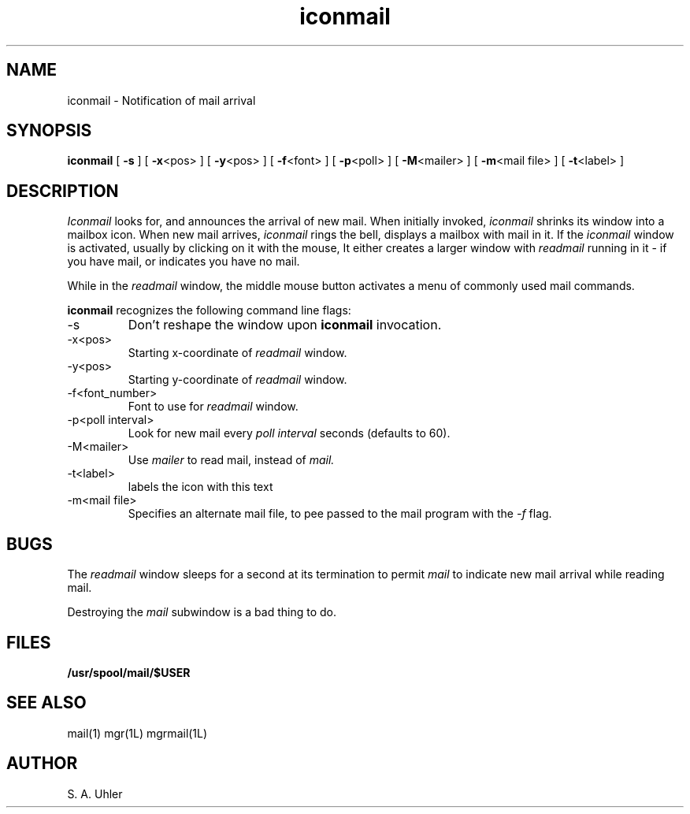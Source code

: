 '\"!
'\"                        Copyright (c) 1988 Bellcore
'\"                            All Rights Reserved
'\"       Permission is granted to copy or use this program, EXCEPT that it
'\"       may not be sold for profit, the copyright notice must be reproduced
'\"       on copies, and credit should be given to Bellcore where it is due.
'\"       BELLCORE MAKES NO WARRANTY AND ACCEPTS NO LIABILITY FOR THIS PROGRAM.
'\"
'\"	$Header: iconmail.1,v 4.1 88/06/21 13:51:36 bianchi Exp $
'\"	$Source: /tmp/mgrsrc/doc/RCS/iconmail.1,v $
.TH iconmail 1L "July 30, 1986"
.SH NAME
iconmail -\ Notification of mail arrival
.SH SYNOPSIS
.B iconmail
[ \fB\-s\fP ]
[ \fB\-x\fP<pos> ]
[ \fB\-y\fP<pos> ]
[ \fB\-f\fP<font> ]
[ \fB\-p\fP<poll> ]
[ \fB\-M\fP<mailer> ]
[ \fB\-m\fP<mail file> ]
[ \fB\-t\fP<label> ]
.SH DESCRIPTION
.I Iconmail
looks for, and announces the arrival of new mail.
When initially invoked,
.I iconmail
shrinks its window into a mailbox icon.
When new mail arrives,
.I iconmail
rings the bell, displays a mailbox with mail in it.
If the 
.I iconmail
window is activated, usually by clicking on it with the mouse,
It either creates a larger window with 
.I readmail
running in it - if you have mail,
or indicates you have no mail.
.LP
While in the 
.I readmail
window, the middle mouse button activates a menu of commonly
used mail commands.
.LP
.B iconmail
recognizes the following command line flags:
.TP 
-s
Don't reshape the window upon 
.B iconmail
invocation.
.TP 
-x<pos>
Starting x-coordinate of 
.I readmail
window.
.TP 
-y<pos>
Starting y-coordinate of 
.I readmail
window.
.TP 
-f<font_number>
Font to use for
.I readmail
window.
.TP 
-p<poll interval>
Look for new mail every
.I poll interval
seconds (defaults to 60).
.TP 
-M<mailer>
Use
.I mailer
to read mail, instead of
.I mail.
.TP
-t<label>
labels the icon with this text
.TP
-m<mail file>
Specifies an alternate mail file, to pee passed to the mail program 
with the
.I -f
flag.
.SH BUGS
The 
.I readmail
window sleeps for a second at its termination to permit
.I mail
to indicate new mail arrival while reading mail.
.LP
Destroying the 
.I mail
subwindow
is a bad thing to do.
.SH FILES
.TP 
.B /usr/spool/mail/$USER
.SH SEE ALSO
mail(1)
mgr(1L)
mgrmail(1L)
.SH AUTHOR
S. A. Uhler
